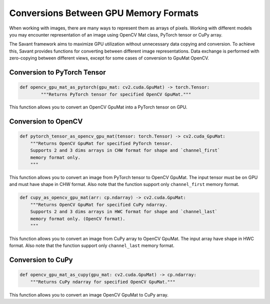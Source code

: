Conversions Between GPU Memory Formats
---------------------------------------------

When working with images, there are many ways to represent them as arrays of pixels. Working with different models you may encounter representation of an image using OpenCV Mat class, PyTorch tensor or CuPy array.

The Savant framework aims to maximize GPU utilization without unnecessary data copying and conversion. To achieve this, Savant provides functions for converting between different image representations. Data exchange is performed with zero-copying between different views, except for some cases of conversion to GpuMat OpenCV.

Conversion to PyTorch Tensor
^^^^^^^^^^^^^^^^^^^^^^^^^^^^

.. code-block:: python

    def opencv_gpu_mat_as_pytorch(gpu_mat: cv2.cuda.GpuMat) -> torch.Tensor:
            """Returns PyTorch tensor for specified OpenCV GpuMat."""

This function allows you to convert an OpenCV GpuMat into a PyTorch tensor on GPU.

Conversion to OpenCV
^^^^^^^^^^^^^^^^^^^^

.. code-block:: python

    def pytorch_tensor_as_opencv_gpu_mat(tensor: torch.Tensor) -> cv2.cuda_GpuMat:
        """Returns OpenCV GpuMat for specified PyTorch tensor.
        Supports 2 and 3 dims arrays in CHW format for shape and `channel_first`
        memory format only.
        """

This function allows you to convert an image from PyTorch tensor to OpenCV GpuMat. The input tensor must be on GPU and must have shape in CHW format. Also note that the function support only ``channel_first`` memory format.


.. code-block:: python

    def cupy_as_opencv_gpu_mat(arr: cp.ndarray) -> cv2.cuda.GpuMat:
        """Returns OpenCV GpuMat for specified CuPy ndarray.
        Supports 2 and 3 dims arrays in HWC format for shape and `channel_last`
        memory format only. (OpenCV format).
        """

This function allows you to convert an image from CuPy array to OpenCV GpuMat. The input array have shape in HWC format. Also note that the function support only ``channel_last`` memory format.

Conversion to CuPy
^^^^^^^^^^^^^^^^^^

.. code-block:: python

    def opencv_gpu_mat_as_cupy(gpu_mat: cv2.cuda.GpuMat) -> cp.ndarray:
        """Returns CuPy ndarray for specified OpenCV GpuMat."""

This function allows you to convert an image OpenCV GpuMat to CuPy array.